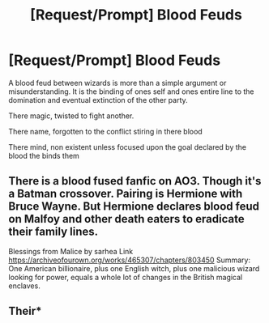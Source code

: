 #+TITLE: [Request/Prompt] Blood Feuds

* [Request/Prompt] Blood Feuds
:PROPERTIES:
:Author: UndergroundNerd
:Score: 3
:DateUnix: 1541640291.0
:DateShort: 2018-Nov-08
:END:
A blood feud between wizards is more than a simple argument or misunderstanding. It is the binding of ones self and ones entire line to the domination and eventual extinction of the other party.

There magic, twisted to fight another.

There name, forgotten to the conflict stiring in there blood

There mind, non existent unless focused upon the goal declared by the blood the binds them


** There is a blood fused fanfic on AO3. Though it's a Batman crossover. Pairing is Hermione with Bruce Wayne. But Hermione declares blood feud on Malfoy and other death eaters to eradicate their family lines.

Blessings from Malice by sarhea Link [[https://archiveofourown.org/works/465307/chapters/803450]] Summary: One American billionaire, plus one English witch, plus one malicious wizard looking for power, equals a whole lot of changes in the British magical enclaves.
:PROPERTIES:
:Author: Claudiyve
:Score: 1
:DateUnix: 1541748695.0
:DateShort: 2018-Nov-09
:END:


** Their*
:PROPERTIES:
:Author: TheRaoster
:Score: 1
:DateUnix: 1541916020.0
:DateShort: 2018-Nov-11
:END:
